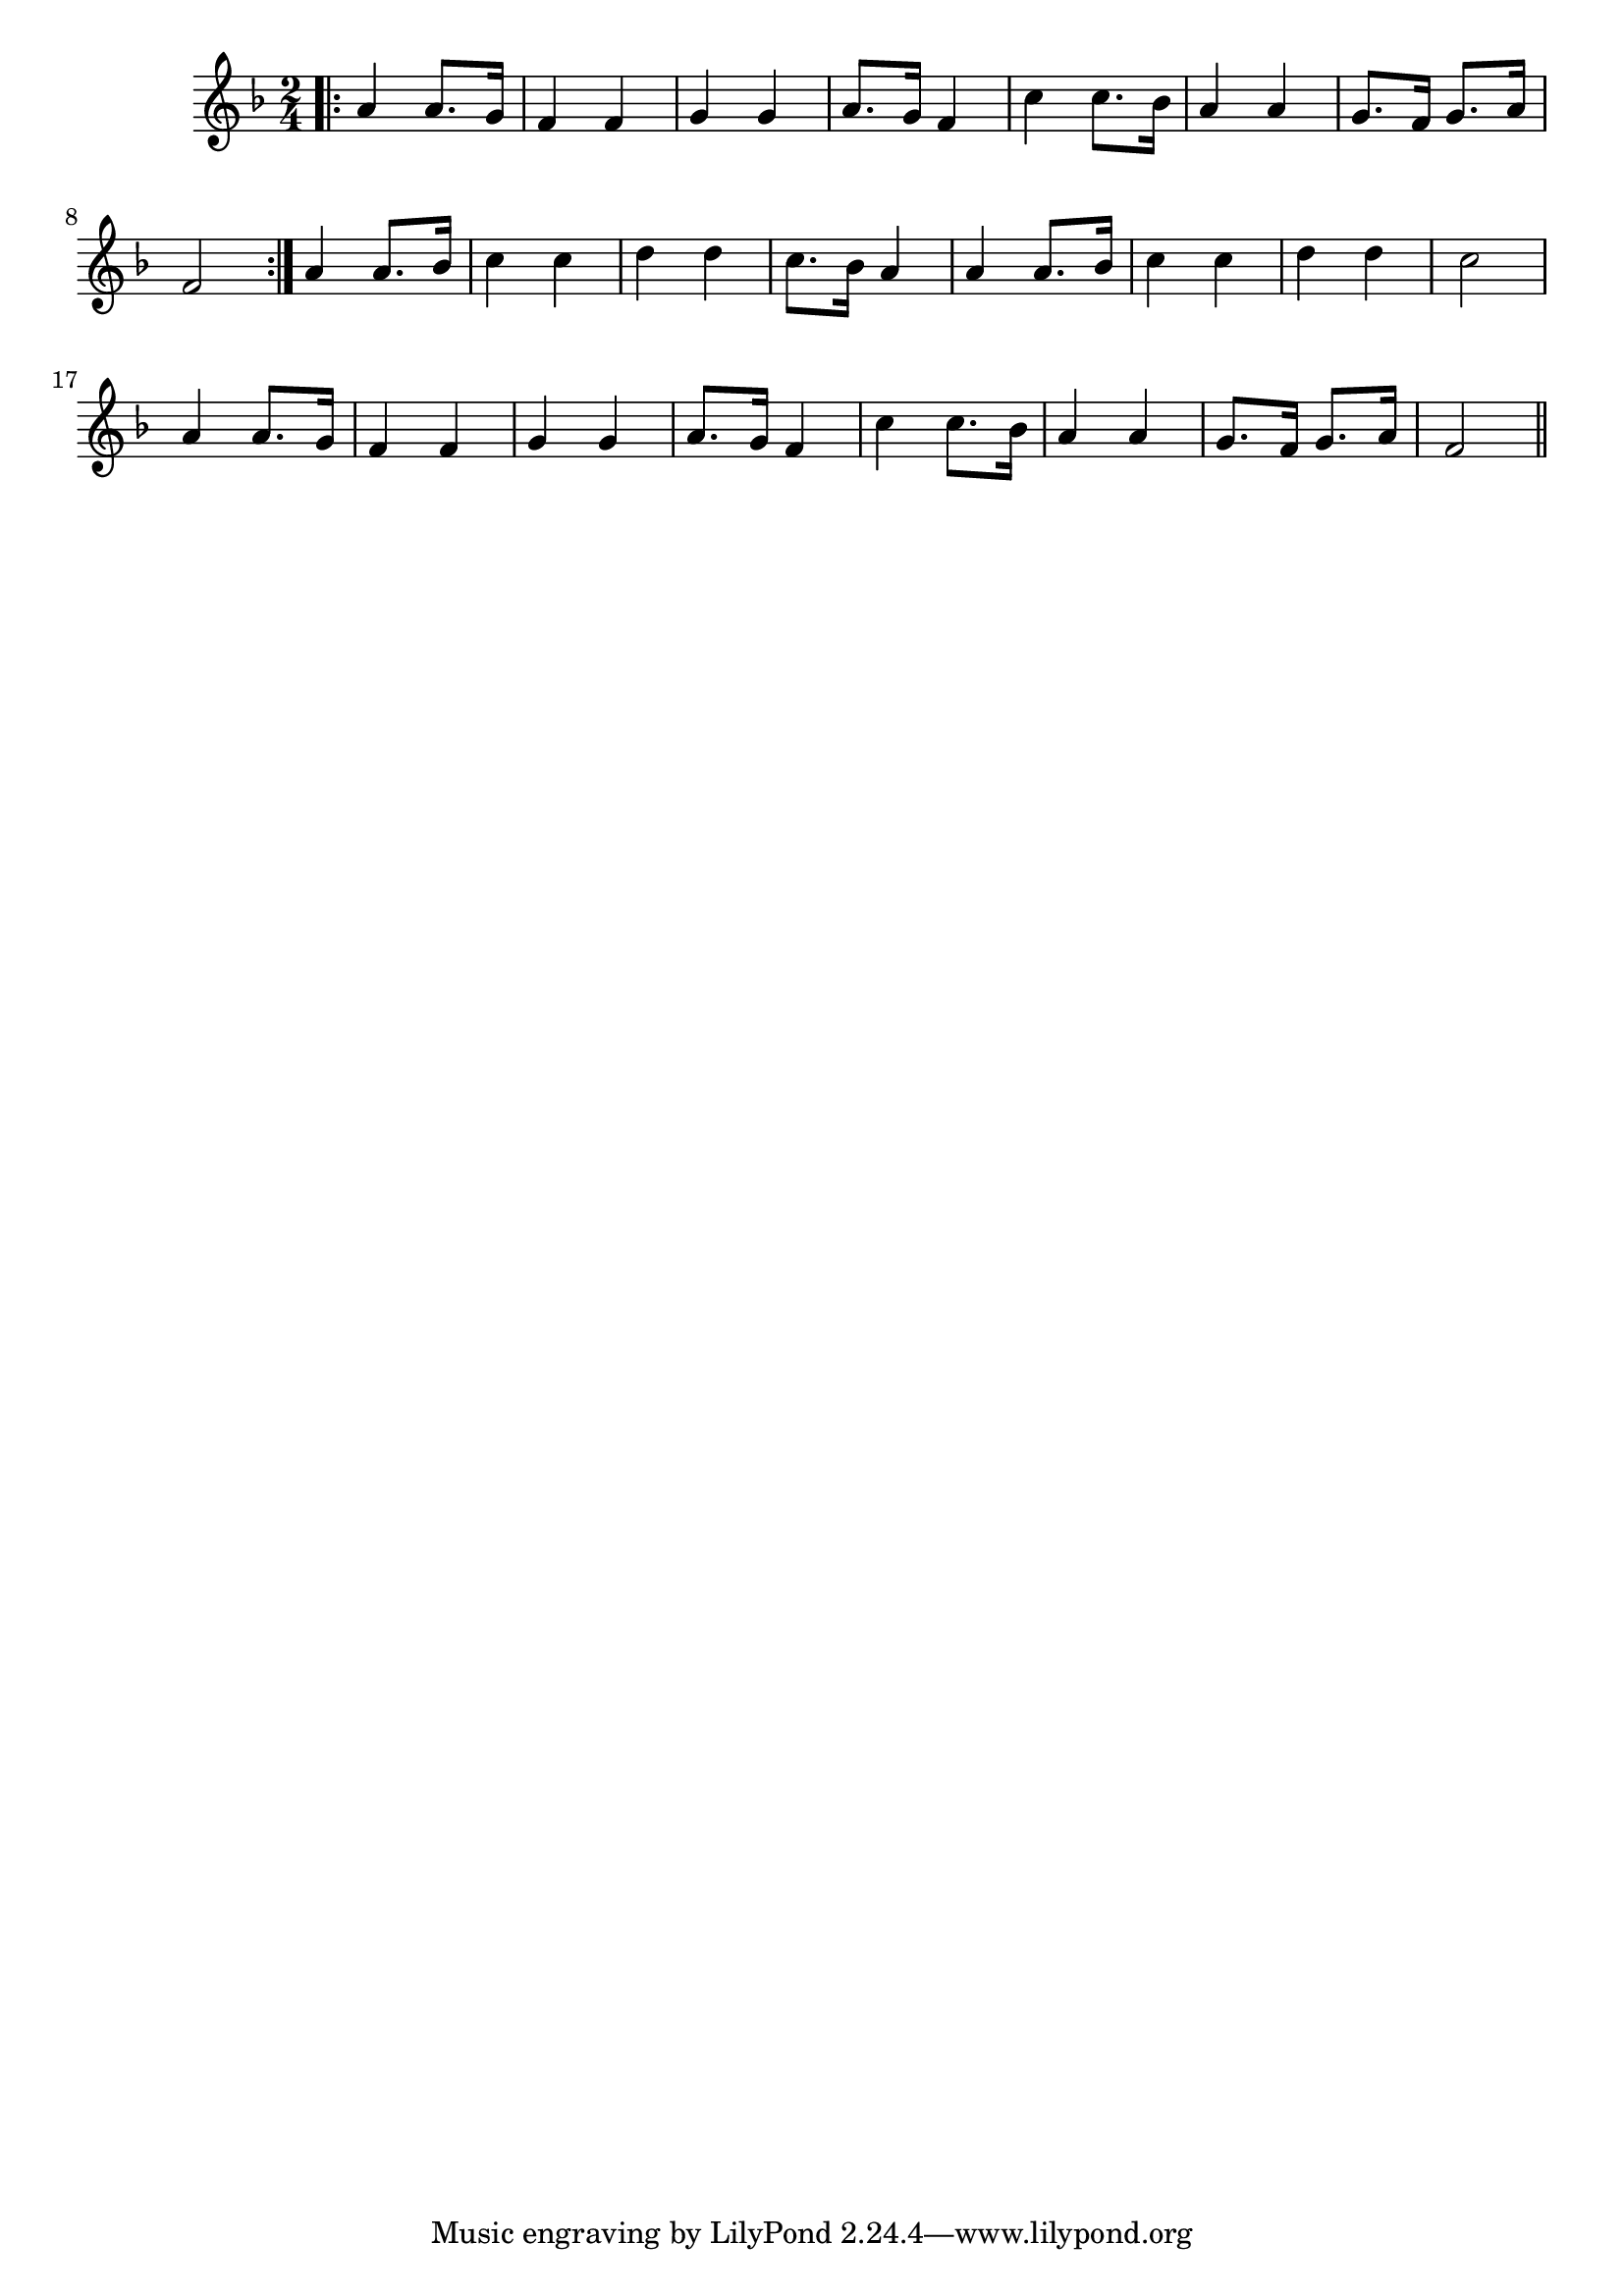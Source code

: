 \version "2.19.49"
%{\header {
  title = "Hush, My Babe"
  composer = "J.J. Rousseau"
  enteredby = "B. Crowell"
  source = "Heart Songs, Chapple Publishing, Boston, 1909"
}%}
\score{{\key f \major
\time 2/4
%{\tempo 4=100
%}\relative c'' {
  \bar ".|:" a4 a8. g16 | f4 f | g4 g | a8. g16 f4 |
  c'4 c8. bes16 | a4 a | g8. f16 g8. a16 | f2 \bar ":|."
  a4 a8. bes16 | c4 c | d4 d | c8. bes16 a4 | a4 a8. bes16 | c4 c | d d | c2 |
  a4 a8. g16 | f4 f | g4 g | a8. g16 f4 |
  c'4 c8. bes16 | a4 a | g8. f16 g8. a16 | f2
  \bar "||"
}

}}